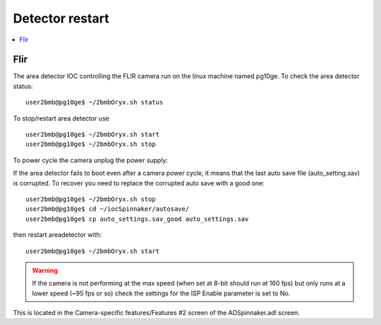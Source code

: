 Detector restart
================

.. contents:: 
   :local:

Flir
----

The area detector IOC controlling the FLIR camera run on the linux machine named pg10ge.
To check the area detector status::

    user2bmb@pg10ge$ ~/2bmbOryx.sh status

To stop/restart area detector use ::

    user2bmb@pg10ge$ ~/2bmbOryx.sh start
    user2bmb@pg10ge$ ~/2bmbOryx.sh stop


To power cycle the camera unplug the power supply:

.. image:: ../img/camera.png 
   :width: 240px
   :align: center
   :alt: tomo_user


If the area detector fails to boot even after a camera power cycle, it means that the last auto save file (auto_setting.sav) is corrupted. To recover you need to replace the corrupted auto save with a good one::


    user2bmb@pg10ge$ ~/2bmbOryx.sh stop
    user2bmb@pg10ge$ cd ~/iocSpinnaker/autosave/
    user2bmb@pg10ge$ cp auto_settings.sav_good auto_settings.sav

then restart areadetector with::

    user2bmb@pg10ge$ ~/2bmbOryx.sh start


.. warning:: If the camera is not performing at the max speed (when set at 8-bit should run at 160 fps) but only runs at a lower speed (~95 fps or so) check the settings for the ISP Enable parameter is set to No. 

.. image:: ../img/camera_IspEnable.png 
   :width: 240px
   :align: center
   :alt: tomo_user

This is located in the Camera-specific features/Features #2 screen of the ADSpinnaker.adl screen.